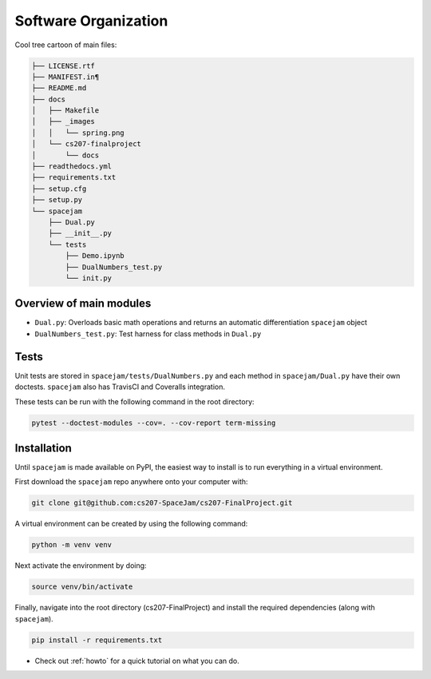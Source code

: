 Software Organization
=====================

Cool tree cartoon of main files:

.. code-block:: text

	├── LICENSE.rtf
	├── MANIFEST.in¶
	├── README.md
	├── docs
	│   ├── Makefile
	│   ├── _images
	│   │   └── spring.png
	│   └── cs207-finalproject
	│       └── docs
	├── readthedocs.yml
	├── requirements.txt
	├── setup.cfg
	├── setup.py
	└── spacejam
	    ├── Dual.py
	    ├── __init__.py
	    └── tests
		├── Demo.ipynb
		├── DualNumbers_test.py
		└── init.py 



Overview of main modules
------------------------
* ``Dual.py``: Overloads basic math operations and returns an 
  automatic differentiation ``spacejam`` object

* ``DualNumbers_test.py``: Test harness for class methods in ``Dual.py``

Tests
-----
Unit tests are stored in ``spacejam/tests/DualNumbers.py`` and each
method in ``spacejam/Dual.py`` have their own doctests. ``spacejam`` also has
TravisCI and Coveralls integration.

These tests can be run with the following command in the root directory:

.. code-block:: none

        pytest --doctest-modules --cov=. --cov-report term-missing

.. _install:

Installation
------------
Until ``spacejam`` is made available on PyPI, the easiest way to install is to
run everything in a virtual environment.

First download the ``spacejam`` repo anywhere onto your computer with:

.. code-block:: none 

        git clone git@github.com:cs207-SpaceJam/cs207-FinalProject.git

A virtual environment can be created by using the following
command:                               
                                                                                    
.. code-block:: none                                                                                   
                                                                                    
        python -m venv venv                                                         
                                                                                    
Next activate the environment by doing:                                                 
                                                                                    
.. code-block:: none
   
           source venv/bin/activate                                                    
                                                                                    
Finally, navigate into the root directory (cs207-FinalProject) and install the 
required dependencies (along with ``spacejam``).

.. code-block:: none

        pip install -r requirements.txt

* Check out :ref:`howto` for a quick tutorial on what you can do.

